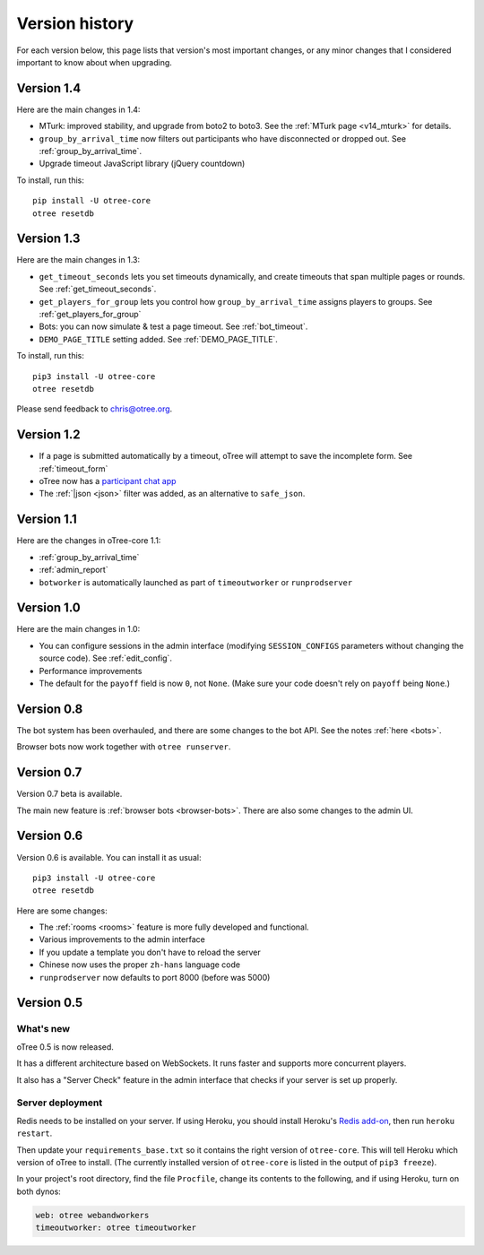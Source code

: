 Version history
```````````````

For each version below, this page lists that version's most important changes,
or any minor changes that I considered important to know about when upgrading.

.. _v14:

Version 1.4
===========

Here are the main changes in 1.4:

-   MTurk: improved stability, and upgrade from boto2 to boto3.
    See the :ref:`MTurk page <v14_mturk>` for details.
-   ``group_by_arrival_time`` now filters out participants who have disconnected
    or dropped out. See :ref:`group_by_arrival_time`.
-   Upgrade timeout JavaScript library (jQuery countdown)

To install, run this::

    pip install -U otree-core
    otree resetdb


.. _v13:

Version 1.3
===========

Here are the main changes in 1.3:

-   ``get_timeout_seconds`` lets you set timeouts dynamically,
    and create timeouts that span multiple pages or rounds. See :ref:`get_timeout_seconds`.
-   ``get_players_for_group`` lets you control how ``group_by_arrival_time``
    assigns players to groups. See :ref:`get_players_for_group`
-   Bots: you can now simulate & test a page timeout. See :ref:`bot_timeout`.
-   ``DEMO_PAGE_TITLE`` setting added. See :ref:`DEMO_PAGE_TITLE`.

To install, run this::

    pip3 install -U otree-core
    otree resetdb

Please send feedback to chris@otree.org.

.. _v12:

Version 1.2
===========

-   If a page is submitted automatically by a timeout,
    oTree will attempt to save the incomplete form.
    See :ref:`timeout_form`
-   oTree now has a `participant chat app <https://github.com/oTree-org/otreechat>`__
-   The :ref:`|json <json>` filter was added, as an alternative to ``safe_json``.

.. _v11b:

Version 1.1
===========

Here are the changes in oTree-core 1.1:

-   :ref:`group_by_arrival_time`
-   :ref:`admin_report`
-   ``botworker`` is automatically launched as part of ``timeoutworker`` or ``runprodserver``


Version 1.0
===========

Here are the main changes in 1.0:

-   You can configure sessions in the admin interface
    (modifying ``SESSION_CONFIGS`` parameters without changing the source code).
    See :ref:`edit_config`.
-   Performance improvements
-   The default for the ``payoff`` field is now ``0``, not ``None``.
    (Make sure your code doesn't rely on ``payoff`` being ``None``.)


Version 0.8
===========

The bot system has been overhauled, and there are some changes to the bot API.
See the notes :ref:`here <bots>`.

Browser bots now work together with ``otree runserver``.

.. _v0.7:

Version 0.7
===========

Version 0.7 beta is available.

The main new feature is :ref:`browser bots <browser-bots>`.
There are also some changes to the admin UI.

.. _v0.6:

Version 0.6
===========

Version 0.6 is available.
You can install it as usual::

    pip3 install -U otree-core
    otree resetdb

Here are some changes:

-   The :ref:`rooms <rooms>` feature is more fully developed and functional.
-   Various improvements to the admin interface
-   If you update a template you don't have to reload the server
-   Chinese now uses the proper ``zh-hans`` language code
-   ``runprodserver`` now defaults to port 8000 (before was 5000)


.. _v0.5:

Version 0.5
===========

What's new
----------

oTree 0.5 is now released.

It has a different architecture based on WebSockets.
It runs faster and supports more concurrent players.

It also has a "Server Check" feature in the admin interface
that checks if your server is set up properly.

Server deployment
-----------------

Redis needs to be installed on your server.
If using Heroku, you should install Heroku's `Redis add-on <https://elements.heroku.com/addons/heroku-redis>`__,
then run ``heroku restart``.

Then update your ``requirements_base.txt`` so it contains the right version of ``otree-core``.
This will tell Heroku which version of oTree to install.
(The currently installed version of ``otree-core`` is listed in the output of ``pip3 freeze``).

In your project's root directory, find the file ``Procfile``,
change its contents to the following, and if using Heroku, turn on both dynos:

.. code-block:: bash

    web: otree webandworkers
    timeoutworker: otree timeoutworker
